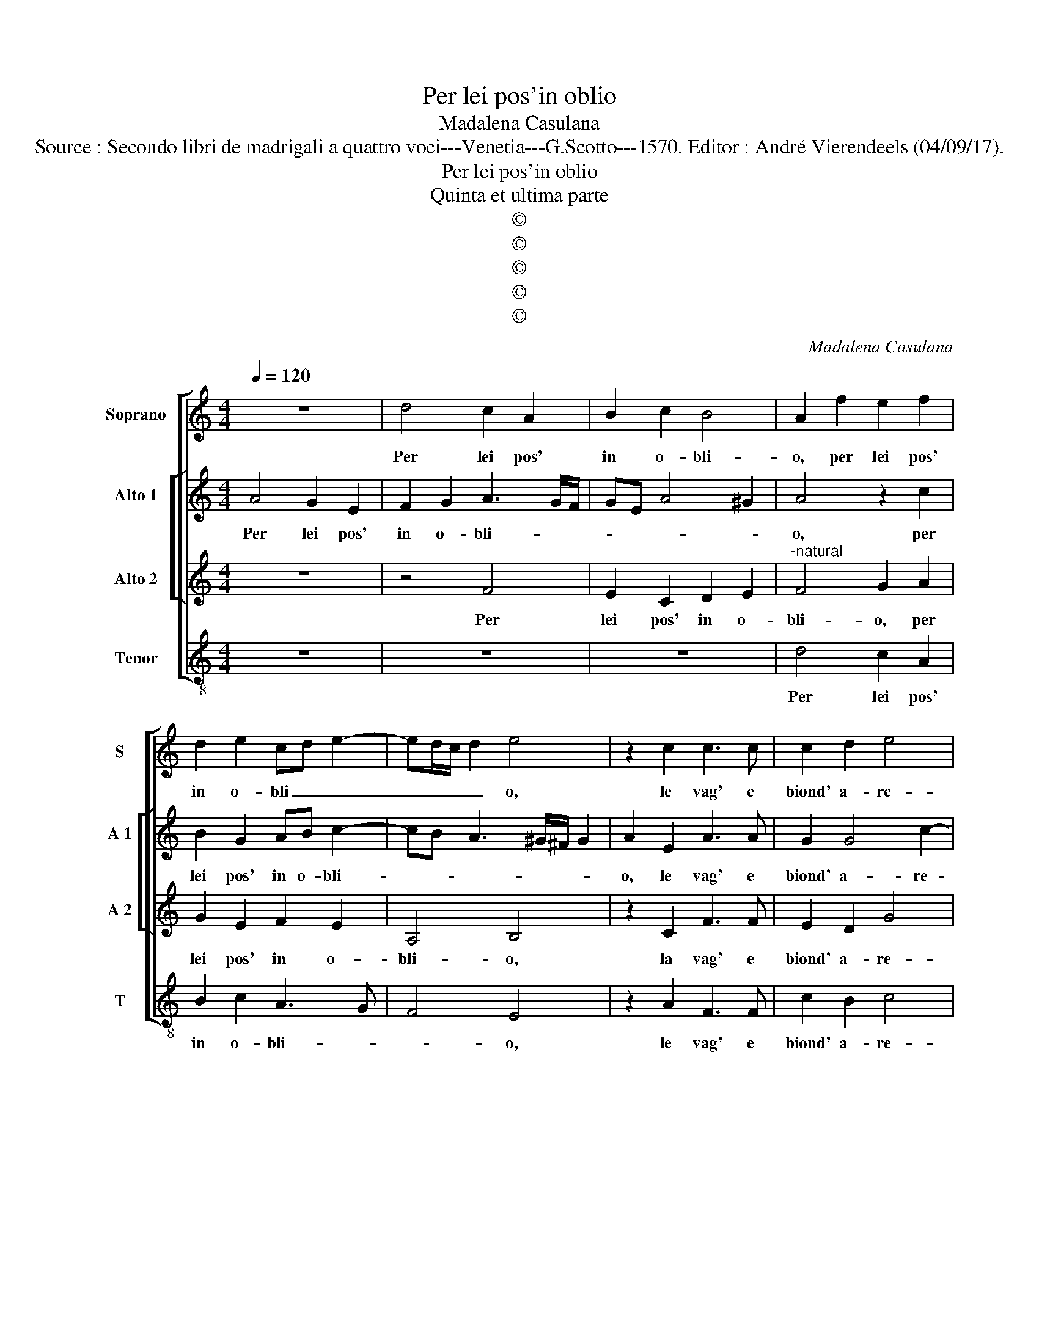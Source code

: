 X:1
T:Per lei pos'in oblio
T:Madalena Casulana
T:Source : Secondo libri de madrigali a quattro voci---Venetia---G.Scotto---1570. Editor : André Vierendeels (04/09/17).
T:Per lei pos'in oblio
T:Quinta et ultima parte
T:©
T:©
T:©
T:©
T:©
C:Madalena Casulana
Z:©
%%score [ 1 [ 2 3 ] 4 ]
L:1/8
Q:1/4=120
M:4/4
K:C
V:1 treble nm="Soprano" snm="S"
V:2 treble nm="Alto 1" snm="A 1"
V:3 treble nm="Alto 2" snm="A 2"
V:4 treble-8 nm="Tenor" snm="T"
V:1
 z8 | d4 c2 A2 | B2 c2 B4 | A2 f2 e2 f2 | d2 e2 cd e2- | ed/c/ d2 e4 | z2 c2 c3 c | c2 d2 e4 | %8
w: |Per lei pos'|in o- bli-|o, per lei pos'|in o- bli _ _|_ _ _ _ o,|le vag' e|biond' a- re-|
 d2 g2 ee f2 | d2 e2 AA c2 | c2 f2 dd e2 | d2 B2 B2 c2- | cc c2 c4- | c4 A4 |[M:3/4] c2 B2 c2 | %15
w: ne, tan- to gra- di-|te, tan- to gra- di-|te, tan- to gra- di-|te al gran po-|* pul di Mar-|* te,|et o- gni|
 d4 e2 | d2 d2 B2 |[M:4/4] c4 d2 B2- | B2 B2 A4- | A4 A4 |[M:3/4] d2 d2 c2 | B3 c d2 | e2 c2 f2 | %23
w: pen- sier|mi- o, pin-|gend' in vi-|* ve car-|* te,|lei sol' an-|dra per que-|ste piagg' a-|
 e4 e2 | B2 B2 B2 |[M:4/4] ^c4 d4 | _B8 |"^-natural" A2 A2 B2 c2- | cc c2 A4 | B2 d2 e2 e2- | %30
w: me- ne,|e da lei|stanc' e|fra-|le, at- tend' am-|* be due l'a-|le, at- tend' am-|
 ee g2 e4 | d2 A2 B2 d2- | dd B2 Bc BA/G/ | ABcd e4 | e2 A2 _BA AG/F/ | G4 A2 c2 | c2 c2 f4 | %37
w: * be due l'a-|le, per gir sem-|* pre vo- lan- * * * *||do, vo- lan- * * * *|* do, qual|ci- gno lie-|
 d4 e4 | z4 z2 d2 | e2 d2 Bc d2 | B2 g2 e2 d2 | Bc d2 G2 G2 | d6 d2 | d8 | d8 |] %45
w: to lei|so-|la can- tan- * *|do, so- la can-|tan- * * don so-|la can-|tan-|do.|
V:2
 A4 G2 E2 | F2 G2 A3 G/F/ | GE A4 ^G2 | A4 z2 c2 | B2 G2 AB c2- | cB A3 ^G/^F/ G2 | A2 E2 A3 A | %7
w: Per lei pos'|in o- bli- * *||o, per|lei pos' in o- bli-||o, le vag' e|
 G2 G4 c2- | c2 B2 A2 AA | G2 G2 F2 AA | G2 c2 B2 cc | A2 D2 z2 G2 | E2 A3 A A2 | G4 c4 | %14
w: biond' a- re-|* ne, tan- to gra-|di- te, tan- to gra-|di- te tan- to gra-|di- te al|gran po- pul di|Mar- te,|
[M:3/4] A2 G2 A2 | B4 c2 | B2 B2 G2 |[M:4/4] A6 G2 | G4 F4 | E4 ^F4 |[M:3/4] A2 B2 A2 | ^G3 A B2 | %22
w: et o- gni|pen- sier|mi- o, pin-|gend' in|vi- ve|car- te,|lei sol' an-|dra per que-|
 c2 A2 A2 | ^G4 G2 | ^G2 G2 G2 |[M:4/4] A4 A4 | G8 | ^F2 F2 G2 A2- | AA G4 ^F2 | G2 B2 c2 c2- | %30
w: sta piagg' a-|me- ne,|e da lei|stanc' e|fra-|le, at- tend' am-|* be due l'a-|le, at- tend' am-|
 cG _B2 A4 |"^-natural" ^F4 z2 F2 | G2 G3 G D2 | FG A3 G/F/ ^G2 | A2 E2 FGAB | c4 c2 A2 | %36
w: * be due l'a-|le, per|gir sem- pre vo-|lan- * * * * *|do, vo- lan- * * *|* do, qual|
 A2 A2 c4 | B4 c2 G2 | A2 G2 EF G2 | G4 z2 D2 | E2 D2 G4 | G2 D2 E2 G2 | ^F4 G2 B2 | A8 | B8 |] %45
w: ci- gno lie-|to lei so-|la can- tan- * *|do, so-|la can- tan-|do, so- la can-|tan- do, can-|tan-|do.|
V:3
 z8 | z4 F4 | E2 C2 D2 E2 |"^-natural" F4 G2 A2 | G2 E2 F2 E2 | A,4 B,4 | z2 C2 F3 F | E2 D2 G4 | %8
w: |Per|lei pos' in o-|bli- o, per|lei pos' in o-|bli- o,|la vag' e|biond' a- re-|
 G2 D2 ^CC D2 | B,2 C2 CC F2 | E2 A2 G3 G | ^F2 G2 z2 E2 | G2 F3 FEF- | FE/D/ E2 F4 | %14
w: ne, tan- to gra- di-|te, tan- to gra- di-|te, yan- to gra-|di- te al|gran po- pul di Mar-|* * * * te,|
[M:3/4] F2 D2 E2 | G4 G2 | G2 G2 D2 |[M:4/4] F6 D2 | D6 D2 | ^C4 D4 |[M:3/4] ^F2 G2 E2 | %21
w: et o- gni|pen- sier|mi- o, pin-|gend' in|vi- ce|car- te,|lei sol' an-|
"^-natural" E3 E G2 | G,2 A,2 D2 | B,4 B,2 | E2 E2 E2 |[M:4/4] E4 D4 | D8 | D2 D2 G2 F2- | %28
w: dra per que-|ste piagg' a-|me- ne,|e da lei|stanc' e|fra-|le, at- tend' am-|
 FF C2 D4 | G,2 G2 G2 G2- | GC D4 ^C2 | D4 z2 A,2 | B,2 D3 D B,2 | C2 B,A, B,3 A,/B,/ | %34
w: * be due l'a-|le, at- tend' am-|* be due l'a-|le, per|gir sem- pre vo-|lan- * * * * *|
 CDEC DE F2- | FE/D/ E2 F2 F2 | F2 F2 A4 | G4 G2 C2- | C2 D2 C2 B,2- | B,A,B,C D2 B,2 | %40
w: |* * * * do, qual|ci- gno lie-|to lei so-|* la can- tan-|* * * * * do,|
 z2 B,2 C2 B,2 | G,A,B,G, CB, B,A,/G,/ | A,4 G,2 G2- | G2 ^FE F4 | G8 |] %45
w: can- tan- *||* do, can|_ _ _ tan-|do.|
V:4
 z8 | z8 | z8 | d4 c2 A2 | B2 c2 A3 G | F4 E4 | z2 A2 F3 F | c2 B2 c4 | G4 A2 DD | G2 E2 F2 FF | %10
w: |||Per lei pos'|in o- bli- *|* o,|le vag' e|biond' a- re-|ne, tan- to gra-|di- te, tan- to gra-|
 c2 F2 G2 CC | D2 G2 z2 C2 | c2 F3 F A2 | c4 F4 |[M:3/4] F2 G2 G2 | G4 C2 | G2 G2 G2 | %17
w: di- te, tan- to gra-|di- te al|gran po- pul di|Mar- te,|et o- gni|pen- sier|mi- o, pin-|
[M:4/4] F6 G2 | G4 d4 | A4 D4 |[M:3/4] D2 G2 A2 | E3 A G2 |"^-natural" E2 F2 D2 | E4 E2 | %24
w: gend' in|vi- ve|car- te,|lei sol' an-|dra per que-|ste piagg' a-|me- ne,|
 E2 E2 E2 |[M:4/4] A4 ^F4 | G8 | D4 z4 | z8 | z2 G2 c2 c2- | cc G2 A4 | D4 z2 D2 | G2 G2 G2 G2 | %33
w: e da lei|stanc' e|fra-|le,||at- tend' am-|* be due l'a-|le, per|gir sem- pre vo-|
 F4 E2 E2 | ABcA d4 | c4 z2 F2 | F2 F2 F4 | G4 C4 | z2 G2 A2 G2 | EF G2 G4- | G4 z4 | z2 G2 E4 | %42
w: lan- do, vo-|lan- * * * *|do, qual|ci- gno lie-|to lei|so- la can-|tan- * * do|_|so- la|
 D4 B,3 C | D8 | G8 |] %45
w: can- tan- *||do.|


